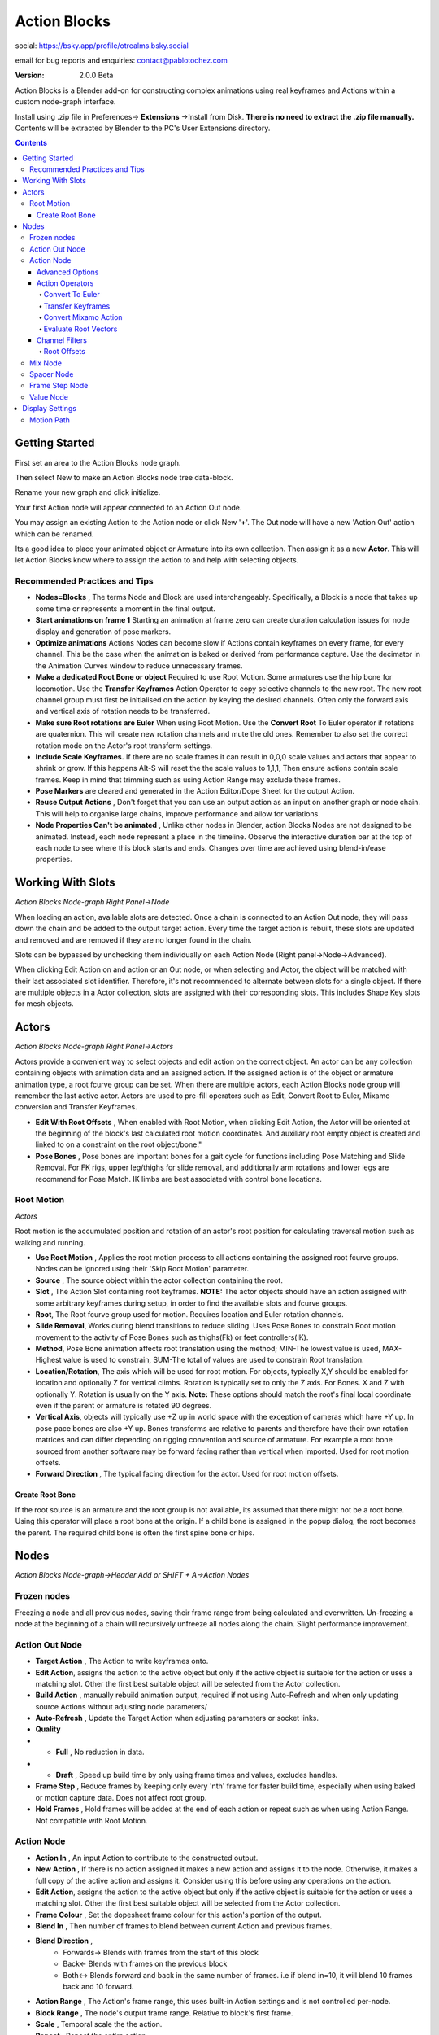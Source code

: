 =============
Action Blocks 
=============

social:
https://bsky.app/profile/otrealms.bsky.social

email for bug reports and enquiries: 
contact@pablotochez.com

:Version: 2.0.0 Beta

Action Blocks is a Blender add-on for constructing complex animations using real keyframes and Actions within a custom node-graph interface. 

Install using .zip file in Preferences-> **Extensions** ->Install from Disk. **There is no need to extract the .zip file manually.** Contents will be extracted by Blender to the PC's User Extensions directory.

.. contents::

Getting Started
---------------

First set an area to the Action Blocks node graph.

.. image:: UIArea.JPG

Then select New to make an Action Blocks node tree data-block.

.. image:: New.JPG

Rename your new graph and click initialize.

.. image:: OnNew.JPG

Your first Action node will appear connected to an Action Out node.

.. image:: Initialized.JPG

You may assign an existing Action to the Action node or click New '**+**'. The Out node will have a new 'Action Out' action which can be renamed.

.. image:: ActorMini.JPG

Its a good idea to place your animated object or Armature into its own collection. Then assign it as a new **Actor**. This will let Action Blocks know where to assign the action to and help with selecting objects.

Recommended Practices and Tips
===============================

* **Nodes=Blocks** , The terms Node and Block are used interchangeably. Specifically, a Block is a node that takes up some time or represents a moment in the final output.
* **Start animations on frame 1** Starting an animation at frame zero can create duration calculation issues for node display and generation of pose markers.
* **Optimize animations** Actions Nodes can become slow if Actions contain keyframes on every frame, for every channel. This be the case when the animation is baked or derived from performance capture. Use the decimator in the Animation Curves window to reduce unnecessary frames. 
* **Make a dedicated Root Bone or object** Required to use Root Motion. Some armatures use the hip bone for locomotion. Use the **Transfer Keyframes** Action Operator to copy selective channels to the new root. The new root channel group must first be initialised on the action by keying the desired channels. Often only the forward axis and vertical axis of rotation needs to be transferred. 
* **Make sure Root rotations are Euler** When using Root Motion. Use the **Convert Root** To Euler operator if rotations are quaternion. This will create new rotation channels and mute the old ones. Remember to also set the correct rotation mode on the Actor's root transform settings.
* **Include Scale Keyframes.** If there are no scale frames it can result in 0,0,0 scale values and actors that appear to shrink or grow. If this happens Alt-S will reset the the scale values to 1,1,1, Then ensure actions contain scale frames. Keep in mind that trimming such as using Action Range may exclude these frames.
* **Pose Markers** are cleared and generated in the Action Editor/Dope Sheet for the output Action.
* **Reuse Output Actions** , Don't forget that you can use an output action as an input on another graph or node chain. This will help to organise large chains, improve performance and allow for variations.
* **Node Properties Can't be animated** , Unlike other nodes in Blender, action Blocks Nodes are not designed to be animated. Instead, each node represent a place in the timeline. 
  Observe the interactive duration bar at the top of each node to see where this block starts and ends. Changes over time are achieved using blend-in/ease properties.

Working With Slots
-------------------

*Action Blocks Node-graph Right Panel->Node*

When loading an action, available slots are detected. Once a chain is connected to an Action Out node, they will pass down the chain and be added to the output target action. Every time the target action is rebuilt,
these slots are updated and removed and are removed if they are no longer found in the chain.

Slots can be bypassed by unchecking them individually on each Action Node (Right panel->Node->Advanced).

When clicking Edit Action on and action or an Out node, or when selecting and Actor, the object will be matched with their last associated slot identifier. Therefore, it's not recommended to alternate between slots for a single object.
If there are multiple objects in a Actor collection, slots are assigned with their corresponding slots. This includes Shape Key slots for mesh objects.

Actors
------

*Action Blocks Node-graph Right Panel->Actors*

.. image:: Actors.JPG


Actors provide a convenient way to select objects and edit action on the correct object. An actor can be any collection containing objects with animation data and an assigned action.
If the assigned action is of the object or armature animation type, a root fcurve group can be set. When there are multiple actors, each Action Blocks node group will remember the last active actor.
Actors are used to pre-fill operators such as Edit, Convert Root to Euler, Mixamo conversion and Transfer Keyframes.

* **Edit With Root Offsets** , When enabled with Root Motion, when clicking Edit Action, the Actor will be oriented at the beginning of the block's last calculated root motion coordinates. And auxiliary root empty object is created and linked to on a constraint on the root object/bone."
* **Pose Bones** , Pose bones are important bones for a gait cycle for functions including Pose Matching and Slide Removal. For FK rigs, upper leg/thighs for slide removal, and additionally arm rotations and lower legs are recommend for Pose Match. IK limbs are best associated with control bone locations.


Root Motion
===========

*Actors*

.. image:: ActorsRootMotion.JPG

Root motion is the accumulated position and rotation of an actor's root position for calculating traversal motion such as walking and running.

* **Use Root Motion** , Applies the root motion process to all actions containing the assigned root fcurve groups. Nodes can be ignored using their 'Skip Root Motion' parameter.
* **Source** , The source object within the actor collection containing the root.
* **Slot** , The Action Slot containing root keyframes. 
  **NOTE:** The actor objects should have an action assigned with some arbitrary keyframes during setup, in order to find the available slots and fcurve groups.
* **Root**, The Root fcurve group used for motion. Requires location and Euler rotation channels.
* **Slide Removal**, Works during blend transitions to reduce sliding. Uses Pose Bones to constrain Root motion movement to the activity of Pose Bones such as thighs(Fk) or feet controllers(IK).
* **Method**, Pose Bone animation affects root translation using the method; MIN-The lowest value is used, MAX-Highest value is used to constrain, SUM-The total of values are used to constrain Root translation.
* **Location/Rotation**, The axis which will be used for root motion. For objects, typically X,Y should be enabled for location and optionally Z for vertical climbs. Rotation is typically set to only the Z axis. For Bones. X and Z  with optionally Y. Rotation is usually on the Y axis. 
  **Note:** These options should match the root's final local coordinate even if the parent or armature is rotated 90 degrees.
* **Vertical Axis**, objects will typically use +Z up in world space with the exception of cameras which have +Y up. In pose pace bones are also +Y up. Bones transforms are relative to parents and therefore have their own rotation matrices and can differ depending on rigging convention and source of armature. For example a root bone sourced from another software may be forward facing rather than vertical when imported. Used for root motion offsets.
* **Forward Direction** , The typical facing direction for the actor. Used for root motion offsets.

Create Root Bone
~~~~~~~~~~~~~~~~~

.. image:: CreateRootBone.JPG

If the root source is an armature and the root group is not available, its assumed that there might not be a root bone. Using this operator will place a root bone at the origin. If a child bone is assigned in the popup dialog, the root becomes the parent. The required child bone is often the first spine bone or hips.

Nodes
-----
*Action Blocks Node-graph->Header Add or SHIFT + A->Action Nodes*

Frozen nodes
============

.. image:: Freeze.JPG

Freezing a node and all previous nodes, saving their frame range from being calculated and overwritten.
Un-freezing a node at the beginning of a chain will recursively unfreeze all nodes along the chain. Slight performance improvement.

Action Out Node
===============

.. image:: ActionOutNode.JPG

* **Target Action** , The Action to write keyframes onto.
* **Edit Action**, assigns the action to the active object but only if the active object is suitable for the action or uses a matching slot. Other the first best suitable object will be selected from the Actor collection.
* **Build Action** , manually rebuild animation output, required if  not using Auto-Refresh and when only updating source Actions without adjusting node parameters/
* **Auto-Refresh** , Update the Target Action when adjusting parameters or socket links.
* **Quality**
* * **Full** , No reduction in data.
* * **Draft** , Speed up build time by only using frame times and values, excludes handles.
* **Frame Step** , Reduce frames by keeping only every 'nth' frame for faster build time, especially when using baked or motion capture data. Does not affect root group.
* **Hold Frames** , Hold frames will be added at the end of each action or repeat such as when using Action Range. Not compatible with Root Motion.

Action Node
============

.. image:: ActionNode.JPG

* **Action In** , An input Action to contribute to the constructed output.
* **New Action** , If there is no action assigned it makes a new action and assigns it to the node. Otherwise, it makes a full copy of the active action and assigns it. Consider using this before using any operations on the action.
* **Edit Action**, assigns the action to the active object but only if the active object is suitable for the action or uses a matching slot. Other the first best suitable object will be selected from the Actor collection.
* **Frame Colour** , Set the dopesheet frame colour for this action's portion of the output.
* **Blend In** , Then number of frames to blend between current Action and previous frames.
* **Blend Direction** ,
    * Forwards-> Blends with frames from the start of this block
    * Back<- Blends with frames on the previous block
    * Both<-> Blends forward and back in the same number of frames. i.e if blend in=10, it will blend 10 frames back and 10 forward.
  
* **Action Range** , The Action's frame range, this uses built-in Action settings and is not controlled per-node.
* **Block Range** , The node's output frame range. Relative to block's first frame.
* **Scale** , Temporal scale the the action.
* **Repeat** , Repeat the entire action.


Advanced Options
~~~~~~~~~~~~~~~~~
*Action Blocks node-graph Right Panel->Node->Properties*

.. image:: ActionNodeAdvanced.JPG

* **Slots** , Displays available slots found on the node's action. Uncheck slots to bypass it. Click Refresh if any slots have been renamed, added or removed. The slot icon displays the data-type icon (Blender 4.5+)
* **Loop Blend** , Blend action between repeats, to improve looping.
* **Direction** , Loop Blending only affect frames in a certain direction to match the start and end of the action.
    * Forwards - Blends with frames from the start of this block
    * Back - Blends with frames on the previous block
    * Both - Blends forward and back in the same number of frames. i.e if blend in=10, it will blend 10 frames back and 10 forward.

* **Reverse** , Reverse the action frames.
* **Match Pose/Seek** , Match the previous Block's end frame with the most similar frame in this blocks animation, within seek distance (performance warning: evaluates interpolated frames within seek distance).
* **Skip Root Motion**, Not not apply root motion to and from this block.
* **Allow Blending On Root**, Allow blending operations on each action and mix node to affect the Root channels.

Action Operators
~~~~~~~~~~~~~~~~
*Action Blocks node-graph Right Panel->Node->Properties*

Operators affect the Action assigned to the active Action Node.

.. image:: ActionNodeOperations.JPG

Convert To Euler
`````````````````````
*Destructive operation, making a copy is recommended*

Convert the Action's bone rotations from quaternions to euler rotation keys. Creates new channels and disables the quaternion channels. 
**Important:** Make sure that the rotation mode is also changed for chosen component on the Actor.

.. image:: Euler.JPG

Transfer Keyframes
```````````````````````
*Destructive operation, making a copy is recommended*

Copy animation data from one keyframe group to another.

.. image:: TransferOp.JPG

* **Slot** , The source Slot containing animation data.
* **From** , The source fcurve Group.
* **To** , The Target fcurve Group.
* **Remove From Source** , Delete Source keyframes after copying them to the target channels. Otherwise, frames will be left but channels are muted.
* * **Replace with zero values** , Replace deleted channels with start and end keyframes with zero values. This prevents undesirable inheritance from previous actions of if there aren't previous frames, it resets the values rather than leaving behind using ambiguous values. **NOTE:**, scale channels will use a value of 1.0 instead.
* **Convert To Euler** , Ensure's that the newly copied frames are also Euler if Quaternion rotations are enabled.
* **Location Keys** , Copy Location keyframes from the Source.
* **Rotation Euler Keys** , Copy Euler Rotations from Source.
* **Quaternion WXYZ** , Copy Quaternion keyframes from source.
* **Scale Keys** , Copy XYZ Scale keyframes from source.

Convert Mixamo Action
```````````````````````

*Destructive operation, making a copy is recommended*

A combination of Create Root if none is assigned, Transfer keyframes, Evaluate Root Vectors and Convert to Euler (root bone) with options suitable for Mixamo animations to work with root motion.

.. image:: MixamoConvert.JPG

* **Slot** , The Action Slot to convert containing root animation.
* **Root Source** , The root fcurve group. If none is set, a root bone will be created and assigned.
* **Mixamo Hips** , If there is no root bone, chose the hip bone to be the child of the new root.
* **Allow Vertical Root Motion** , Includes vertical Y axis positions for root motion.
* **Keep Hip Rotation** , In some cases the character will perform all actions in a straight line such as walking jumping and running. Therefore the hips y rotations are best if left on the hips.
   This is sometimes also the case for non-traversal animations so long as the character is expected face the original direction. Uncheck this option if the character is turning such as 'walk turn' animations.
* **Eval Root Vectors** , Ensures that root keyframes are complete 3D vectors, for example a location x keyframe is always paired with location y and z keyframes. This makes root motion more deterministic and avoids undesired calculations. For Mixamo this usually isn't required unless frame reduction is was enabled.

Evaluate Root Vectors
```````````````````````

*Destructive operation, making a copy is recommended*

Ensures that root keyframes are complete 3D vectors, for example a location x keyframe is always paired with location y and z keyframes. This makes root motion more deterministic and avoids undesired calculations.

Channel Filters
~~~~~~~~~~~~~~~

*Action Blocks node-graph Right Panel->Node->Properties*

Allows non-destructive modifications to specified fcurve groups and transform channels. Create filter groups to selectively use animation channels. For example only enable upper body animation for use with mixing into full body animation.
They can also be use to offset values using addition and multiplication. Additional option are displayed for the root channel.

.. image:: ActionNodeFilter.JPG

* **Slot** , Filter groups are created per slot. Available slots are detected from the assigned action, see Action Node Advanced options for slot related properties. 
* **Add** , Add a new filter group and assign an available fcurve group.
* **Mode** , ie. Exclude + Head Bone will not use Head Bone animation from the node's Action.
* * **Exclude**, Don't use checked filter groups for this block.
* * **Include**, Only use checked filter groups for this block.
* * **Custom**, Unchecked filter groups are excluded, all others are included including those without filters.
  
* **Location/Rotation +** , Add offset to these channels.
* **Location/Rotation** , Multiply(scale) the existing values on these channels.
* **Blend Weight** , Multiply the blend strength for blending operations. Root is always zero. 
* **Remove** , Delete filter group. Does not affect source animation.

Root Offsets
````````````
*Filters->Filter group with root group assigned*

Create root motion paths using a root filter group.

.. image:: RootOffsets.JPG

* **Ease Time** , number of frames to blend-in offsets. Capped at the Action duration. Original frames are removed within this range. **NOTE:** Easing does not cross over repeats.
* **Rotate Time Bias**, within the ease time, rotations are by default half the duration. Use this property to make rotations complete sooner (-value) or later (+value), factor is between Repeat start frame and Ease Time.
* **Interpolation** 

**Arc** , Uses auto-aligned bezier handles on affected keyframes and creates location keyframes in-line with the rotation mid-frame, resulting is a more rounded easing.

.. image:: ArcRoot.JPG
    :width: 400 px
 
**Smooth** , Sets affected handles to auto bezier and calculates handle positions based on the next frame. Unlike the Arc option, it does not create a mid-frame and can results in much more gradual easing. If the offset is to extreme and keyframes are sparse, this mode can result in overly extended handles.

.. image:: SmoothRoot.JPG
    :width: 400 px

**Linear** , All affected frames are set to linear interpolation without keyframe handles.

.. image:: LinearRoot.JPG
    :width: 400 px

* **Start Repeat** , The action's Repeat count to start the offset on.
* **End Repeat**, The action's Repeat count to end the offset on.
* **Target** , Optionally use a target objects coordinates for the offset location.
* **+ Rotation** , Manual rotation offset in degrees.
* **+ Location** , Manual location offset in meters. **Note:** this may be scaled by the owner scale or parent object. Eg. And armature scaled at 0.01 xyz will make these values 0.01 smaller than world space coordinates.

Mix Node
========

.. image:: MixNode.JPG

Tip: To layer animations, its best to leave channels free for input 2. For example, when combining walking (action1) with a head turn(action2), only have keyframes available for the neck in action1 and only have neck keyframes in action2. 
This can be done via Action Filters. The Mix blend mode requires the most calculation and should be use sparingly to avoid slowdown.

* **Modes** 
* * **Combine**  ,Use keyframes from both inputs, input 2 will fill any missing frames from input1. . 
* * **Replace** ,Excludes frames from input1 where there are frames in range for input2, only replaces available input2 channels. 
* * **Extend**  ,Add input2 to the end time of input1
* * **Mix** , Blend two animations together by the given factor. All keyed frames from both inputs are preserved and combined for the output. Uses linear interpolation to guess frames on each input that are not existing in the other input.
* **Factor** , (Modes:Mix), The mix factor between the two inputs. 0= input1 1= input2
* **Blend-in** , (Modes:Replace,Mix), The number of frames to blend-in from input2 into input1. Blend range frames will be added where non-existent.
* **Use Range** ,(Modes:Combine,Replace,Mix) The start and end frame range for mixing to take affect, action output time.
* **Trim to Fit** , (Modes:Combine,Replace,Mix) If the input1 animation has a shorter duration than input2, the input2 animation is trimmed to fit.
* **Allow Blending on Root** (Right Panel-> Node->Properties), Typically blending operation are not permitted on the Actor's root channels. Check this to enable root blending.

Spacer Node
============

.. image:: SpacerNode.JPG

The Spacer Node can be used to add extra time, before, between or after blocks. Using a spacer between blocks can function like a blended transition.

* **Duration** , The amount of frames for the space duration.

* **Interpolation**
* * **Linear** , converts the previous keyframe curve for Linear interpolation. 
* * **Bezier** , convert the previous two keyframes to bezier curves. 
* * **Hold** , adds an extra hold frame before the next block.


Frame Step Node
===============
.. image:: FrameStepNode.JPG

* **Frame Step** , reduce frames by keeping only every nth frame for nodes prior to this nodes placement in the graph.

Value Node
==========
.. image:: ValueNode.JPG

This node can be used as input for durations sockets, repeats, start and end ranges for mix nodes. Float (decimal) values will be rounded to integers where necessary.

Display Settings
----------------

Motion Path
===========

*Action Blocks node-graph Right Panel->Display Settings*

.. image:: MotionPath.JPG

A motion path overlay can be calculate and displayed within the 3D scene. It is specifically used for root motion and will not display any other bones.
**Note:** , The motion path is updated only when and output action is re-built.

* **Display Motion Path** , Enable path calculation and display after building and output.
* **Always Show** , Keep the path visible when the Actor root object is not selected.
* **Falloff** , The path fadeout region size around the Actor root.
* **Overlay Scale** , Line and point thickness in pixels.
* **Frame Step** ,calculate points at every nth scene frame. Higher values improve performance.
* **Line Opacity** ,Line overlay transparency.
* **Frame Step Colour** , Draw colour for frame step points. Opacity can be adjusted using the Alpha channel.
* **Occlude Path** , Allow the path to be hidden behind 3D meshes.